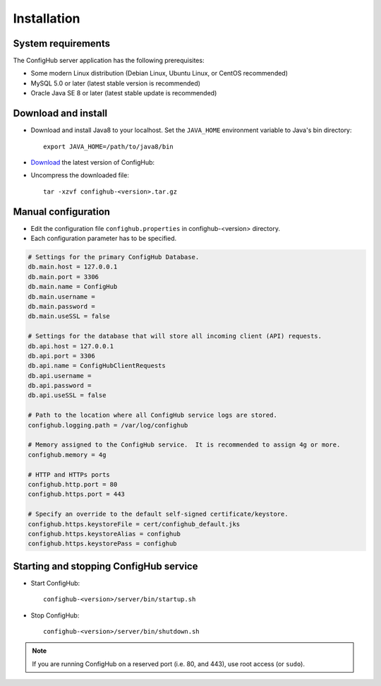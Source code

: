 .. _install:

Installation
^^^^^^^^^^^^


.. _system-requirements:

System requirements
~~~~~~~~~~~~~~~~~~~

The ConfigHub server application has the following prerequisites:

* Some modern Linux distribution (Debian Linux, Ubuntu Linux, or CentOS recommended)
* MySQL 5.0 or later (latest stable version is recommended)
* Oracle Java SE 8 or later (latest stable update is recommended)


Download and install
~~~~~~~~~~~~~~~~~~~~

* Download and install Java8 to your localhost.  Set the ``JAVA_HOME`` environment variable to Java's bin directory::

   export JAVA_HOME=/path/to/java8/bin

* `Download <https://www.confighub.com/download>`_ the latest version of ConfigHub:

* Uncompress the downloaded file::

   tar -xzvf confighub-<version>.tar.gz


Manual configuration
~~~~~~~~~~~~~~~~~~~~

* Edit the configuration file ``confighub.properties`` in confighub-<version> directory.
* Each configuration parameter has to be specified.

.. code-block:: bash

   # Settings for the primary ConfigHub Database.
   db.main.host = 127.0.0.1
   db.main.port = 3306
   db.main.name = ConfigHub
   db.main.username =
   db.main.password =
   db.main.useSSL = false

   # Settings for the database that will store all incoming client (API) requests.
   db.api.host = 127.0.0.1
   db.api.port = 3306
   db.api.name = ConfigHubClientRequests
   db.api.username =
   db.api.password =
   db.api.useSSL = false

   # Path to the location where all ConfigHub service logs are stored.
   confighub.logging.path = /var/log/confighub

   # Memory assigned to the ConfigHub service.  It is recommended to assign 4g or more.
   confighub.memory = 4g

   # HTTP and HTTPs ports
   confighub.http.port = 80
   confighub.https.port = 443

   # Specify an override to the default self-signed certificate/keystore.
   confighub.https.keystoreFile = cert/confighub_default.jks
   confighub.https.keystoreAlias = confighub
   confighub.https.keystorePass = confighub





Starting and stopping ConfigHub service
~~~~~~~~~~~~~~~~~~~~~~~~~~~~~~~~~~~~~~~

* Start ConfigHub::

   confighub-<version>/server/bin/startup.sh

* Stop ConfigHub::

   confighub-<version>/server/bin/shutdown.sh

.. note:: If you are running ConfigHub on a reserved port (i.e. 80, and 443), use root access (or ``sudo``).